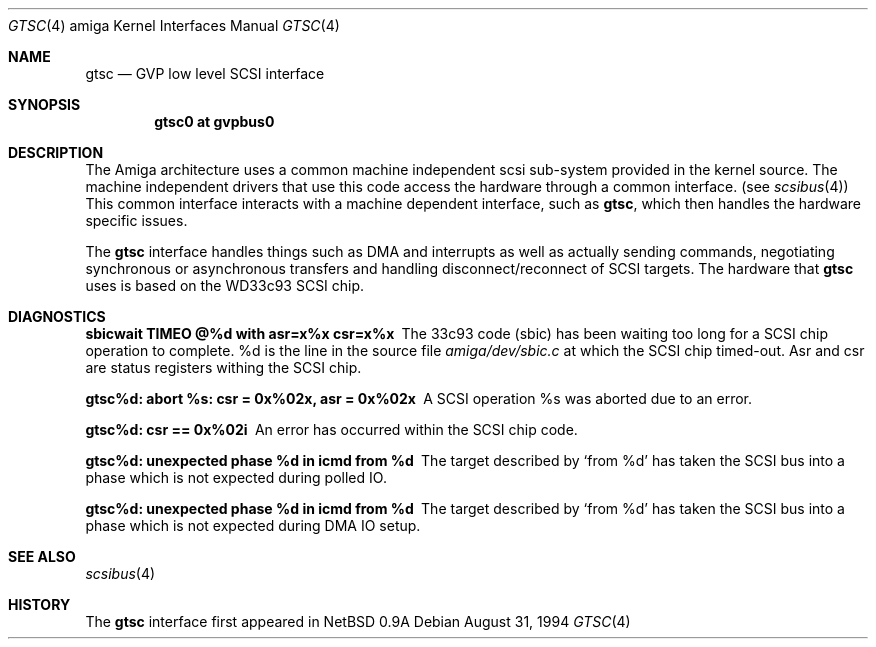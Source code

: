 .\"	$OpenBSD: gtsc.4,v 1.9 2001/10/05 14:45:53 mpech Exp $
.\"
.\" Copyright (c) 1994 Christian E. Hopps
.\" All rights reserved.
.\"
.\" Redistribution and use in source and binary forms, with or without
.\" modification, are permitted provided that the following conditions
.\" are met:
.\" 1. Redistributions of source code must retain the above copyright
.\"    notice, this list of conditions and the following disclaimer.
.\" 2. Redistributions in binary form must reproduce the above copyright
.\"    notice, this list of conditions and the following disclaimer in the
.\"    documentation and/or other materials provided with the distribution.
.\" 3. All advertising materials mentioning features or use of this software
.\"    must display the following acknowledgement:
.\"      This product includes software developed by Christian E. Hopps.
.\" 3. The name of the author may not be used to endorse or promote products
.\"    derived from this software without specific prior written permission
.\"
.\" THIS SOFTWARE IS PROVIDED BY THE AUTHOR ``AS IS'' AND ANY EXPRESS OR
.\" IMPLIED WARRANTIES, INCLUDING, BUT NOT LIMITED TO, THE IMPLIED WARRANTIES
.\" OF MERCHANTABILITY AND FITNESS FOR A PARTICULAR PURPOSE ARE DISCLAIMED.
.\" IN NO EVENT SHALL THE AUTHOR BE LIABLE FOR ANY DIRECT, INDIRECT,
.\" INCIDENTAL, SPECIAL, EXEMPLARY, OR CONSEQUENTIAL DAMAGES (INCLUDING, BUT
.\" NOT LIMITED TO, PROCUREMENT OF SUBSTITUTE GOODS OR SERVICES; LOSS OF USE,
.\" DATA, OR PROFITS; OR BUSINESS INTERRUPTION) HOWEVER CAUSED AND ON ANY
.\" THEORY OF LIABILITY, WHETHER IN CONTRACT, STRICT LIABILITY, OR TORT
.\" (INCLUDING NEGLIGENCE OR OTHERWISE) ARISING IN ANY WAY OUT OF THE USE OF
.\" THIS SOFTWARE, EVEN IF ADVISED OF THE POSSIBILITY OF SUCH DAMAGE.
.\"
.\"
.Dd August 31, 1994
.Dt GTSC 4 amiga
.Os
.Sh NAME
.Nm gtsc
.Nd GVP low level SCSI interface
.Sh SYNOPSIS
.Cd "gtsc0 at gvpbus0"
.Sh DESCRIPTION
The
.Tn Amiga
architecture uses a common machine independent scsi sub-system
provided in the kernel source.
The machine independent drivers that use this code access the hardware
through a common interface.
(see
.Xr scsibus 4 )
This common interface interacts with a machine dependent interface,
such as
.Nm gtsc ,
which then handles the hardware specific issues.
.Pp
The
.Nm
interface handles things such as DMA and interrupts as well as
actually sending commands, negotiating synchronous or asynchronous
transfers and handling disconnect/reconnect of SCSI targets.
The hardware that
.Nm
uses is based on the WD33c93 SCSI chip.
.Sh DIAGNOSTICS
.Bl -diag
.It sbicwait TIMEO @%d with asr=x%x csr=x%x
The 33c93 code (sbic) has been waiting too long for a SCSI chip
operation to complete.
%d is the line in the source file
.Pa amiga/dev/sbic.c
at which the SCSI chip timed-out.
Asr and csr are status registers withing the SCSI chip.
.It gtsc%d: abort %s: csr = 0x%02x, asr = 0x%02x
A SCSI operation %s was aborted due to an error.
.It gtsc%d: csr == 0x%02i
An error has occurred within the SCSI chip code.
.It gtsc%d: unexpected phase %d in icmd from %d
The target described by
.Sq from %d
has taken the SCSI bus into a phase which is not
expected during polled IO.
.It gtsc%d: unexpected phase %d in icmd from %d
The target described by
.Sq from %d
has taken the SCSI bus into a phase which is not
expected during DMA IO setup.
.El
.Sh SEE ALSO
.Xr scsibus 4
.Sh HISTORY
The
.Nm
interface first appeared in
.Nx 0.9a
